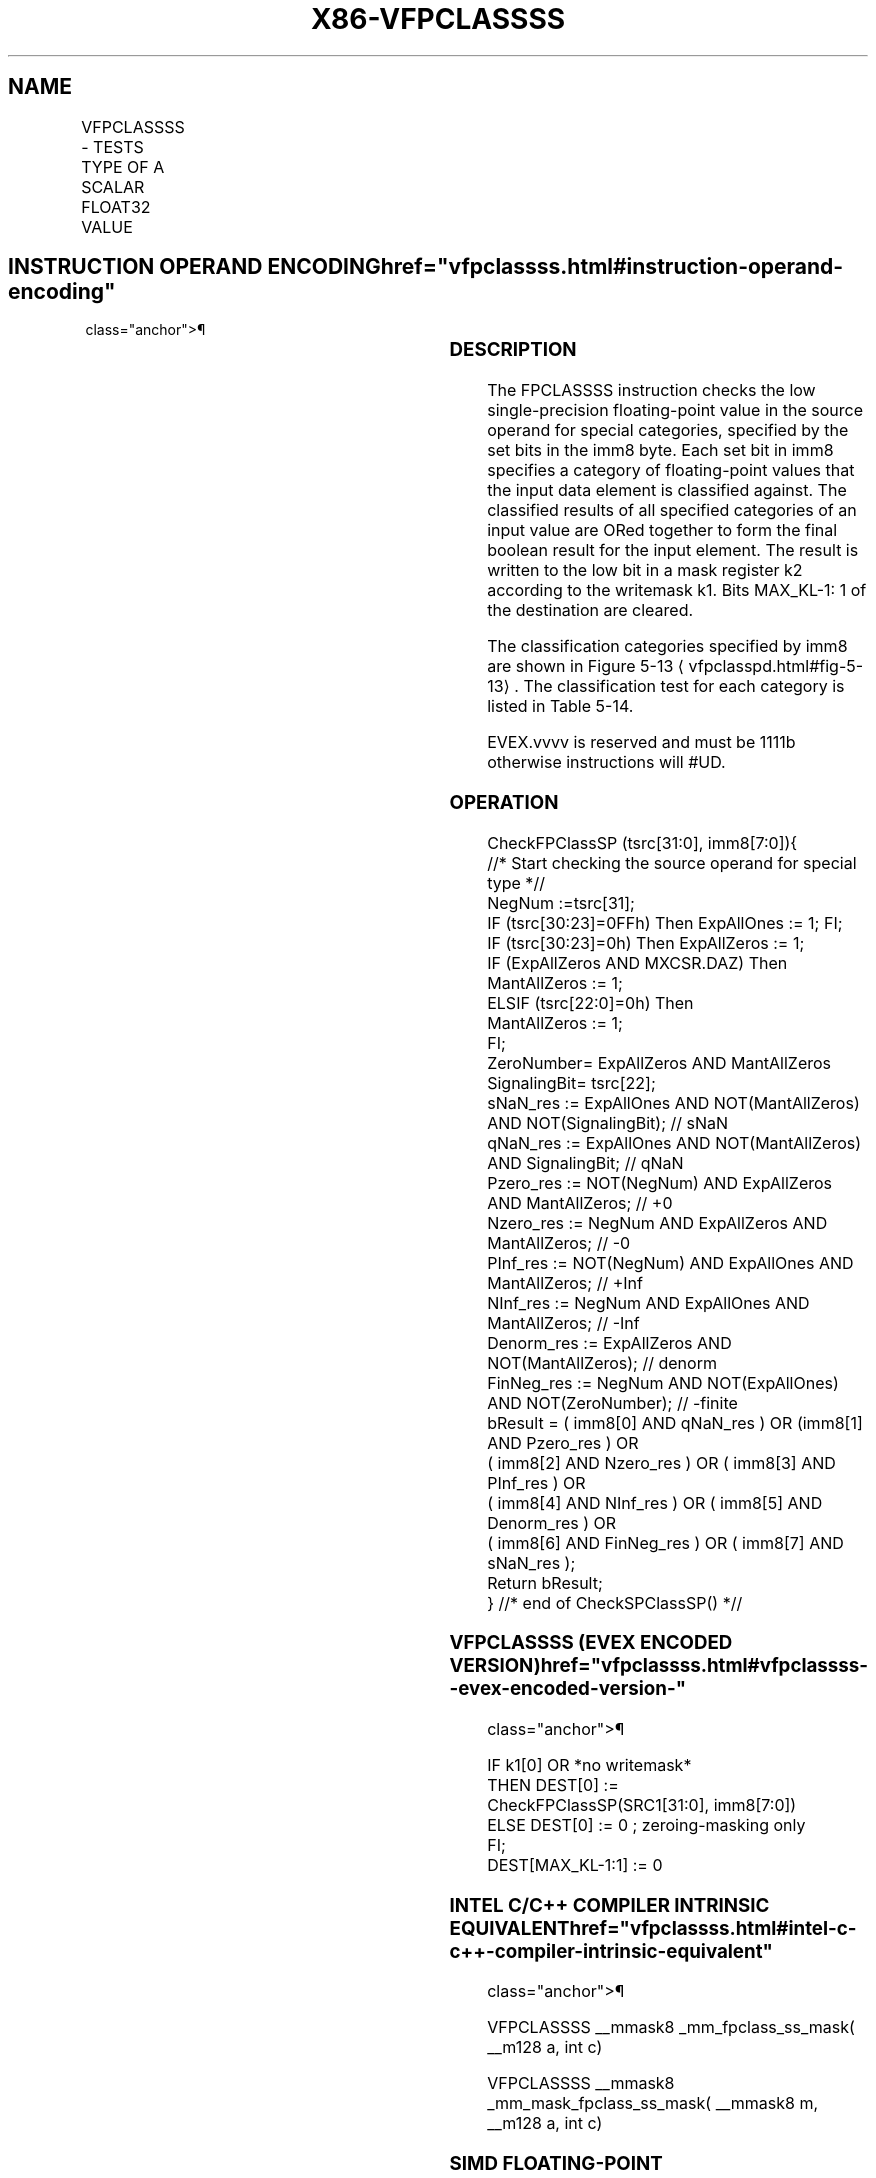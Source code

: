 '\" t
.nh
.TH "X86-VFPCLASSSS" "7" "December 2023" "Intel" "Intel x86-64 ISA Manual"
.SH NAME
VFPCLASSSS - TESTS TYPE OF A SCALAR FLOAT32 VALUE
.TS
allbox;
l l l l l 
l l l l l .
\fBOpcode/Instruction\fP	\fBOp/En\fP	\fB64/32 Bit Mode Support\fP	\fBCPUID Feature Flag\fP	\fBDescription\fP
T{
EVEX.LLIG.66.0F3A.W0 67 /r VFPCLASSSS k2 {k1}, xmm2/m32, imm8
T}	A	V/V	AVX512DQ	T{
Tests the input for the following categories: NaN, +0, -0, +Infinity, -Infinity, denormal, finite negative. The immediate field provides a mask bit for each of these category tests. The masked test results are OR-ed together to form a mask result.
T}
.TE

.SH INSTRUCTION OPERAND ENCODING  href="vfpclassss.html#instruction-operand-encoding"
class="anchor">¶

.TS
allbox;
l l l l l l 
l l l l l l .
\fBOp/En\fP	\fBTuple Type\fP	\fBOperand 1\fP	\fBOperand 2\fP	\fBOperand 3\fP	\fBOperand 4\fP
A	Tuple1 Scalar	ModRM:reg (w)	ModRM:r/m (r)	N/A	N/A
.TE

.SS DESCRIPTION
The FPCLASSSS instruction checks the low single-precision floating-point
value in the source operand for special categories, specified by the set
bits in the imm8 byte. Each set bit in imm8 specifies a category of
floating-point values that the input data element is classified against.
The classified results of all specified categories of an input value are
ORed together to form the final boolean result for the input element.
The result is written to the low bit in a mask register k2 according to
the writemask k1. Bits MAX_KL-1: 1 of the destination are cleared.

.PP
The classification categories specified by imm8 are shown in Figure
5-13
\[la]vfpclasspd.html#fig\-5\-13\[ra]\&. The classification test for each
category is listed in Table 5-14\&.

.PP
EVEX.vvvv is reserved and must be 1111b otherwise instructions will
#UD.

.SS OPERATION
.EX
CheckFPClassSP (tsrc[31:0], imm8[7:0]){
    //* Start checking the source operand for special type *//
    NegNum :=tsrc[31];
    IF (tsrc[30:23]=0FFh) Then ExpAllOnes := 1; FI;
    IF (tsrc[30:23]=0h) Then ExpAllZeros := 1;
    IF (ExpAllZeros AND MXCSR.DAZ) Then
        MantAllZeros := 1;
    ELSIF (tsrc[22:0]=0h) Then
        MantAllZeros := 1;
    FI;
    ZeroNumber= ExpAllZeros AND MantAllZeros
    SignalingBit= tsrc[22];
    sNaN_res := ExpAllOnes AND NOT(MantAllZeros) AND NOT(SignalingBit); // sNaN
    qNaN_res := ExpAllOnes AND NOT(MantAllZeros) AND SignalingBit; // qNaN
    Pzero_res := NOT(NegNum) AND ExpAllZeros AND MantAllZeros; // +0
    Nzero_res := NegNum AND ExpAllZeros AND MantAllZeros; // -0
    PInf_res := NOT(NegNum) AND ExpAllOnes AND MantAllZeros; // +Inf
    NInf_res := NegNum AND ExpAllOnes AND MantAllZeros; // -Inf
    Denorm_res := ExpAllZeros AND NOT(MantAllZeros); // denorm
    FinNeg_res := NegNum AND NOT(ExpAllOnes) AND NOT(ZeroNumber); // -finite
    bResult = ( imm8[0] AND qNaN_res ) OR (imm8[1] AND Pzero_res ) OR
            ( imm8[2] AND Nzero_res ) OR ( imm8[3] AND PInf_res ) OR
            ( imm8[4] AND NInf_res ) OR ( imm8[5] AND Denorm_res ) OR
            ( imm8[6] AND FinNeg_res ) OR ( imm8[7] AND sNaN_res );
    Return bResult;
} //* end of CheckSPClassSP() *//
.EE

.SS VFPCLASSSS (EVEX ENCODED VERSION)  href="vfpclassss.html#vfpclassss--evex-encoded-version-"
class="anchor">¶

.EX
IF k1[0] OR *no writemask*
    THEN DEST[0] :=
        CheckFPClassSP(SRC1[31:0], imm8[7:0])
    ELSE DEST[0] := 0 ; zeroing-masking only
FI;
DEST[MAX_KL-1:1] := 0
.EE

.SS INTEL C/C++ COMPILER INTRINSIC EQUIVALENT  href="vfpclassss.html#intel-c-c++-compiler-intrinsic-equivalent"
class="anchor">¶

.EX
VFPCLASSSS __mmask8 _mm_fpclass_ss_mask( __m128 a, int c)

VFPCLASSSS __mmask8 _mm_mask_fpclass_ss_mask( __mmask8 m, __m128 a, int c)
.EE

.SS SIMD FLOATING-POINT EXCEPTIONS  href="vfpclassss.html#simd-floating-point-exceptions"
class="anchor">¶

.PP
None.

.SS OTHER EXCEPTIONS
See Table 2-53, “Type E6 Class
Exception Conditions.”

.PP
Additionally:

.TS
allbox;
l l 
l l .
\fB\fP	\fB\fP
#UD	If EVEX.vvvv != 1111B.
.TE

.SH COLOPHON
This UNOFFICIAL, mechanically-separated, non-verified reference is
provided for convenience, but it may be
incomplete or
broken in various obvious or non-obvious ways.
Refer to Intel® 64 and IA-32 Architectures Software Developer’s
Manual
\[la]https://software.intel.com/en\-us/download/intel\-64\-and\-ia\-32\-architectures\-sdm\-combined\-volumes\-1\-2a\-2b\-2c\-2d\-3a\-3b\-3c\-3d\-and\-4\[ra]
for anything serious.

.br
This page is generated by scripts; therefore may contain visual or semantical bugs. Please report them (or better, fix them) on https://github.com/MrQubo/x86-manpages.
